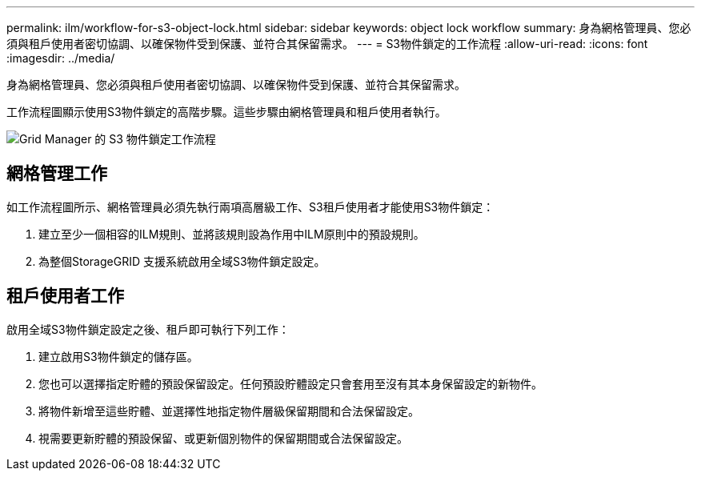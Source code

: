 ---
permalink: ilm/workflow-for-s3-object-lock.html 
sidebar: sidebar 
keywords: object lock workflow 
summary: 身為網格管理員、您必須與租戶使用者密切協調、以確保物件受到保護、並符合其保留需求。 
---
= S3物件鎖定的工作流程
:allow-uri-read: 
:icons: font
:imagesdir: ../media/


[role="lead"]
身為網格管理員、您必須與租戶使用者密切協調、以確保物件受到保護、並符合其保留需求。

工作流程圖顯示使用S3物件鎖定的高階步驟。這些步驟由網格管理員和租戶使用者執行。

image::../media/s3_object_lock_workflow_gm.png[Grid Manager 的 S3 物件鎖定工作流程]



== 網格管理工作

如工作流程圖所示、網格管理員必須先執行兩項高層級工作、S3租戶使用者才能使用S3物件鎖定：

. 建立至少一個相容的ILM規則、並將該規則設為作用中ILM原則中的預設規則。
. 為整個StorageGRID 支援系統啟用全域S3物件鎖定設定。




== 租戶使用者工作

啟用全域S3物件鎖定設定之後、租戶即可執行下列工作：

. 建立啟用S3物件鎖定的儲存區。
. 您也可以選擇指定貯體的預設保留設定。任何預設貯體設定只會套用至沒有其本身保留設定的新物件。
. 將物件新增至這些貯體、並選擇性地指定物件層級保留期間和合法保留設定。
. 視需要更新貯體的預設保留、或更新個別物件的保留期間或合法保留設定。

